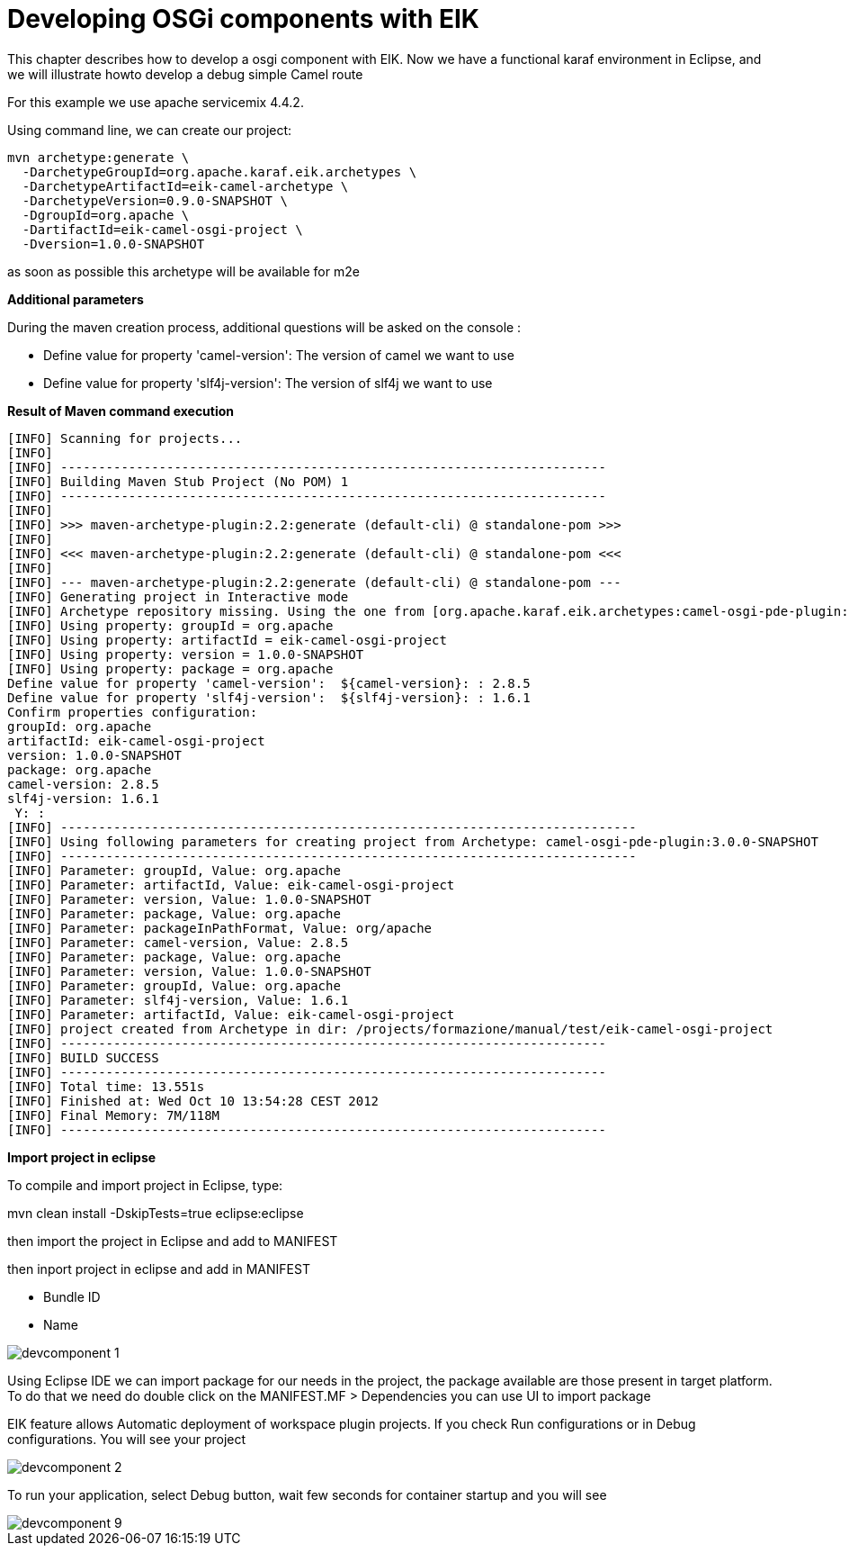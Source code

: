= Developing OSGi components with EIK

This chapter describes how to develop a osgi component with EIK.
Now we have a functional karaf environment in Eclipse, and we will illustrate howto develop a debug simple Camel route

For this example we use apache servicemix 4.4.2.

Using command line, we can create our project:
----
mvn archetype:generate \
  -DarchetypeGroupId=org.apache.karaf.eik.archetypes \
  -DarchetypeArtifactId=eik-camel-archetype \
  -DarchetypeVersion=0.9.0-SNAPSHOT \
  -DgroupId=org.apache \
  -DartifactId=eik-camel-osgi-project \
  -Dversion=1.0.0-SNAPSHOT 
----
as soon as possible this archetype will be available for m2e 


*Additional parameters*

During the maven creation process, additional questions will be asked on the console :

* Define value for property 'camel-version':
  The version of camel we want to use

* Define value for property 'slf4j-version':
  The version of slf4j we want to use

*Result of Maven command execution*

----
[INFO] Scanning for projects...
[INFO]                                                                         
[INFO] ------------------------------------------------------------------------
[INFO] Building Maven Stub Project (No POM) 1
[INFO] ------------------------------------------------------------------------
[INFO] 
[INFO] >>> maven-archetype-plugin:2.2:generate (default-cli) @ standalone-pom >>>
[INFO] 
[INFO] <<< maven-archetype-plugin:2.2:generate (default-cli) @ standalone-pom <<<
[INFO] 
[INFO] --- maven-archetype-plugin:2.2:generate (default-cli) @ standalone-pom ---
[INFO] Generating project in Interactive mode
[INFO] Archetype repository missing. Using the one from [org.apache.karaf.eik.archetypes:camel-osgi-pde-plugin:3.0.0-SNAPSHOT] found in catalog local
[INFO] Using property: groupId = org.apache
[INFO] Using property: artifactId = eik-camel-osgi-project
[INFO] Using property: version = 1.0.0-SNAPSHOT
[INFO] Using property: package = org.apache
Define value for property 'camel-version':  ${camel-version}: : 2.8.5
Define value for property 'slf4j-version':  ${slf4j-version}: : 1.6.1
Confirm properties configuration:
groupId: org.apache
artifactId: eik-camel-osgi-project
version: 1.0.0-SNAPSHOT
package: org.apache
camel-version: 2.8.5
slf4j-version: 1.6.1
 Y: : 
[INFO] ----------------------------------------------------------------------------
[INFO] Using following parameters for creating project from Archetype: camel-osgi-pde-plugin:3.0.0-SNAPSHOT
[INFO] ----------------------------------------------------------------------------
[INFO] Parameter: groupId, Value: org.apache
[INFO] Parameter: artifactId, Value: eik-camel-osgi-project
[INFO] Parameter: version, Value: 1.0.0-SNAPSHOT
[INFO] Parameter: package, Value: org.apache
[INFO] Parameter: packageInPathFormat, Value: org/apache
[INFO] Parameter: camel-version, Value: 2.8.5
[INFO] Parameter: package, Value: org.apache
[INFO] Parameter: version, Value: 1.0.0-SNAPSHOT
[INFO] Parameter: groupId, Value: org.apache
[INFO] Parameter: slf4j-version, Value: 1.6.1
[INFO] Parameter: artifactId, Value: eik-camel-osgi-project
[INFO] project created from Archetype in dir: /projects/formazione/manual/test/eik-camel-osgi-project
[INFO] ------------------------------------------------------------------------
[INFO] BUILD SUCCESS
[INFO] ------------------------------------------------------------------------
[INFO] Total time: 13.551s
[INFO] Finished at: Wed Oct 10 13:54:28 CEST 2012
[INFO] Final Memory: 7M/118M
[INFO] ------------------------------------------------------------------------
----

*Import project in eclipse*

To compile and import project in Eclipse, type:

mvn clean install -DskipTests=true eclipse:eclipse

then import the project in Eclipse and add to MANIFEST

then inport project in eclipse and add in MANIFEST

* Bundle ID
* Name

image::/images/devcomponent_1.png[]


Using Eclipse IDE we can import package for our needs in the project, the package available are those present in target platform.
To do that we need do double click on the MANIFEST.MF >  Dependencies you can use UI to import package

EIK feature allows Automatic deployment of workspace plugin projects.
If you check Run configurations or in Debug configurations. You will see your project

image::/images/devcomponent_2.png[]

To run your application, select Debug button, wait few seconds for container startup and you will see

image::/images/devcomponent_9.png[]
